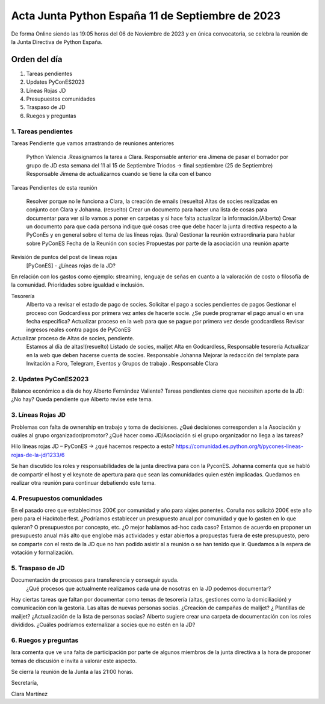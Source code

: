Acta Junta Python España 11 de Septiembre de 2023
=================================================

De forma Online siendo las 19:05 horas del 06 de Noviembre de 2023 y en única
convocatoria, se celebra la reunión de la Junta Directiva de Python España.

Orden del día
~~~~~~~~~~~~~

1. Tareas pendientes
2. Updates PyConES2023
3. Líneas Rojas JD
4. Presupuestos comunidades
5. Traspaso de JD
6. Ruegos y preguntas

1. Tareas pendientes
--------------------

Tareas Pendiente que vamos arrastrando de reuniones anteriores

  Python Valencia .Reasignamos la tarea a Clara.  Responsable anterior era Jimena de pasar el borrador por grupo de JD esta semana del 11 al 15 de Septiembre
  Triodos → final septiembre (25 de Septiembre) Responsable Jimena de actualizarnos cuando se tiene la cita con el banco


Tareas Pendientes de esta reunión

  Resolver porque no le funciona a Clara, la creación de emails (resuelto)
  Altas de socies realizadas en conjunto con Clara y Johanna. (resuelto)
  Crear un documento para hacer una lista de cosas para documentar para ver si lo vamos a poner en carpetas y si hace falta actualizar la información.(Alberto)
  Crear un documento para que cada persona indique qué cosas cree que debe hacer la junta directiva respecto a la PyConEs y en general sobre el tema de las líneas rojas. (Isra)
  Gestionar la reunión extraordinaria para hablar sobre PyConES
  Fecha de la Reunión con socies 
  Propuestas por parte de la asociación una reunión aparte

Revisión de puntos del post de lineas rojas
  [PyConES] - ¿Líneas rojas de la JD?
En relación con los gastos como ejemplo:  streaming, lenguaje de señas en cuanto a la valoración de costo o filosofía de la comunidad. Prioridades sobre igualdad e inclusión. 
 
Tesorería
  Alberto va a revisar el estado de pago de socies. 
  Solicitar el pago a socies pendientes de pagos
  Gestionar el proceso con Godcardless por primera vez antes de hacerte socie. ¿Se puede programar el pago anual o en una fecha especifica? 
  Actualizar proceso en la web para que se pague por primera vez desde goodcardless 
  Revisar ingresos reales contra pagos de PyConES
Actualizar proceso de Altas de socies, pendiente.
  Estamos al día de altas!(resuelto)
  Listado de socies, mailjet
  Alta en Godcardless, Responsable tesoreria 
  Actualizar en la web que deben hacerse cuenta de socies. Responsable Johanna
  Mejorar la redacción del template para Invitación a Foro, Telegram, Eventos y Grupos de trabajo . Responsable Clara 


2. Updates PyConES2023
-----------------------
Balance económico a día de hoy Alberto Fernández Valiente?
Tareas pendientes cierre que necesiten aporte de la JD:
¿No hay?
Queda pendiente que Alberto revise este tema.


3. Líneas Rojas JD
-------------------
Problemas con falta de ownership en trabajo y toma de decisiones. ¿Qué decisiones corresponden a la Asociación y cuáles al grupo organizador/promotor? ¿Qué hacer como JD/Asociación si el grupo organizador no llega a las tareas?

Hilo líneas rojas JD – PyConES → ¿qué hacemos respecto a esto?
https://comunidad.es.python.org/t/pycones-lineas-rojas-de-la-jd/1233/6

Se han discutido los roles y responsabilidades de la junta directiva para con la PyconES.
Johanna comenta que se habló de compartir el host y el keynote de apertura para que sean las comunidades quien estén implicadas.
Quedamos en realizar otra reunión para continuar debatiendo este tema.


4. Presupuestos comunidades
----------------------------
En el pasado creo que establecimos 200€ por comunidad y año para viajes ponentes. Coruña nos solicitó 200€ este año pero para el Hacktoberfest.
¿Podríamos establecer un presupuesto anual por comunidad y que lo gasten en lo que quieran? O presupuestos por concepto, etc. ¿O mejor hablamos ad-hoc cada caso?
Estamos de acuerdo en proponer un presupuesto anual más alto que englobe más actividades y estar abiertos a propuestas fuera de este presupuesto, pero se comparte con el resto de la JD que no han podido asistir al a reunión o se han tenido que ir.
Quedamos a la espera de votación y formalización.

5. Traspaso de JD
-------------------
Documentación de procesos para transferencia y conseguir ayuda.
  ¿Qué procesos que actualmente realizamos cada una de nosotras en la JD podemos documentar?

Hay ciertas tareas que faltan por documentar como temas de tesorería (altas, gestiones como la domiciliación) y comunicación con la gestoría.
Las altas de nuevas personas socias.
¿Creación de campañas de mailjet? ¿ Plantillas de mailjet? ¿Actualización de la lista de personas socias?
Alberto sugiere crear una carpeta de documentación con los roles divididos.
¿Cuáles podríamos externalizar a socies que no estén en la JD?


6.  Ruegos y preguntas
----------------------
Isra comenta que ve una falta de participación por parte de algunos miembros de la junta directiva a la hora de proponer temas de discusión e invita a valorar este aspecto.


Se cierra la reunión de la Junta a las 21:00 horas.

Secretaría,

Clara Martínez

.. _ClaraMS: https://github.com/ClaraMS
.. _voodmania: https://github.com/voodmania
.. _ellaquimica: https://github.com/ellaquimica
.. _dukebody: https://github.com/dukebody
